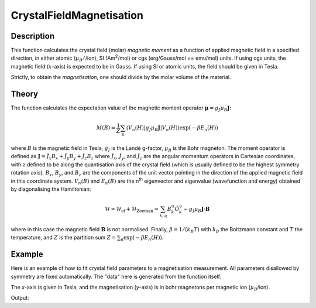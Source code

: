 .. _func-CrystalFieldMagnetisation:

=========================
CrystalFieldMagnetisation
=========================

.. index:: CrystalFieldMagnetisation

Description
-----------

This function calculates the crystal field (molar) *magnetic moment* as a function of applied magnetic field in a specified 
direction, in either atomic (:math:`\mu_B/`/ion), SI (Am\ :sup:`2`\ /mol) or cgs (erg/Gauss/mol == emu/mol) units. 
If using cgs units, the magnetic field (:math:`x`-axis) is expected to be in Gauss. If using SI or atomic units, the field 
should be given in Tesla.

Strictly, to obtain the *magnetisation*, one should divide by the molar volume of the material.

Theory
------

The function calculates the expectation value of the magnetic moment operator :math:`\mathbf{\mu} = g_J \mu_B \mathbf{J}`:

.. math:: M(B) = \frac{1}{Z} \sum_n \langle V_n(H) | g_J \mu_B \mathbf{J} | V_n(H) \rangle \exp(-\beta E_n(H))

where :math:`B` is the magnetic field in Tesla, :math:`g_J` is the Landé g-factor, :math:`\mu_B` is the Bohr magneton. 
The moment operator is defined as :math:`\mathbf{J} = \hat{J}_x B_x + \hat{J}_y B_y + \hat{J}_z B_z` where 
:math:`\hat{J}_x`, :math:`\hat{J}_y`, and :math:`\hat{J}_z` are the angular momentum operators in Cartesian coordinates, 
with :math:`z` defined to be along the quantisation axis of the crystal field (which is usually defined to be the highest 
symmetry rotation axis). :math:`B_x`, :math:`B_y`, and :math:`B_z` are the components of the unit vector pointing in the 
direction of the applied magnetic field in this coordinate system. :math:`V_n(B)` and :math:`E_n(B)` are the n\ :sup:`th` 
eigenvector and eigenvalue (wavefunction and energy) obtained by diagonalising the Hamiltonian:

.. math:: \mathcal{H} = \mathcal{H}_{\mathrm{cf}} + \mathcal{H}_{\mathrm{Zeeman}} = \sum_{k,q} B_k^q \hat{O}_k^q 
   - g_J \mu_B \mathbf{J}\cdot\mathbf{B}

where in this case the magnetic field :math:`\mathbf{B}` is not normalised. Finally, :math:`\beta = 1/(k_B T)` 
with :math:`k_B` the Boltzmann constant and :math:`T` the temperature, and :math:`Z` is the partition sum 
:math:`Z = \sum_n \exp(-\beta E_n(H))`.

Example
-------

Here is an example of how to fit crystal field parameters to a magnetisation measurement. All parameters disallowed by symmetry are fixed automatically.
The "data" here is generated from the function itself.

The `x`-axis is given in Tesla, and the magnetisation (`y`-axis) is in bohr magnetons per magnetic ion (:math:`\mu_B`/ion).

.. testcode:: ExampleCrystalFieldMagnetisation

    import numpy as np
    
    # Build a reference data set
    fun = 'name=CrystalFieldMagnetisation,Ion=Ce,B20=0.37737,B22=0.039770,B40=-0.031787,B42=-0.11611,B44=-0.12544,'
    fun += 'Temperature=10'
    
    # This creates a (empty) workspace to use with EvaluateFunction
    x = np.linspace(0, 30, 300)
    y = x * 0
    e = y + 1
    ws = CreateWorkspace(x, y, e)
    
    # The calculated data will be in 'data', WorkspaceIndex=1
    EvaluateFunction(fun, ws, OutputWorkspace='data')
    
     # Change parameters slightly and fit to the reference data
    fun = 'name=CrystalFieldMagnetisation,Ion=Ce,Symmetry=C2v,Temperature=10,B20=0.4,B22=0.04,B40=-0.03,B42=-0.1,B44=-0.1,'
    fun += 'ties=(B60=0,B62=0,B64=0,B66=0,BmolX=0,BmolY=0,BmolZ=0,BextX=0,BextY=0,BextZ=0)'
    
    # (set MaxIterations=0 to see the starting point)
    Fit(fun, 'data', WorkspaceIndex=1, Output='fit',MaxIterations=100, CostFunction='Unweighted least squares')
    # Using Unweighted least squares fit because the data has no errors.

    # Extract fitted parameters
    parws = mtd['fit_Parameters']
    for i in range(parws.rowCount()):
        row = parws.row(i)
        if row['Value'] != 0:
            print "%7s = % 7.2g" % (row['Name'], row['Value'])

.. testcleanup:: ExampleCrystalFieldMagnetisation

Output:

.. testoutput:: ExampleCrystalFieldMagnetisation

        B20 =     0.4
        B22 =    0.03
        B40 =   -0.03
        B42 =   -0.12
        B44 =   -0.15
    Cost function value =  1.3e-14

.. attributes::

   Ion;String;Mandatory;An element name for a rare earth ion. Possible values are: Ce, Pr, Nd, Pm, Sm, Eu, Gd, Tb, Dy, Ho, Er, Tm, Yb.
   Symmetry;String;C1;A symbol for a symmetry group. Setting `Symmetry` automatically zeros and fixes all forbidden parameters. Possible values are: C1, Ci, C2, Cs, C2h, C2v, D2, D2h, C4, S4, C4h, D4, C4v, D2d, D4h, C3, S6, D3, C3v, D3d, C6, C3h, C6h, D6, C6v, D3h, D6h, T, Td, Th, O, Oh
   Temperature;Double;1.0; Temperature in Kelvin of the measurement.
   powder;Boolean;false; Whether to calculate the powder averaged magnetisation or not.
   Hdir;Vector;(0.,0.,1.); The direction of the applied field w.r.t. the crystal field parameters
   Unit;String;'bohr'; The desired units of the output, either: 'bohr' (muB/ion), 'SI' (Am^2/mol) or 'cgs' (erg/G/mol).
   
.. properties::

.. categories::

.. sourcelink::

